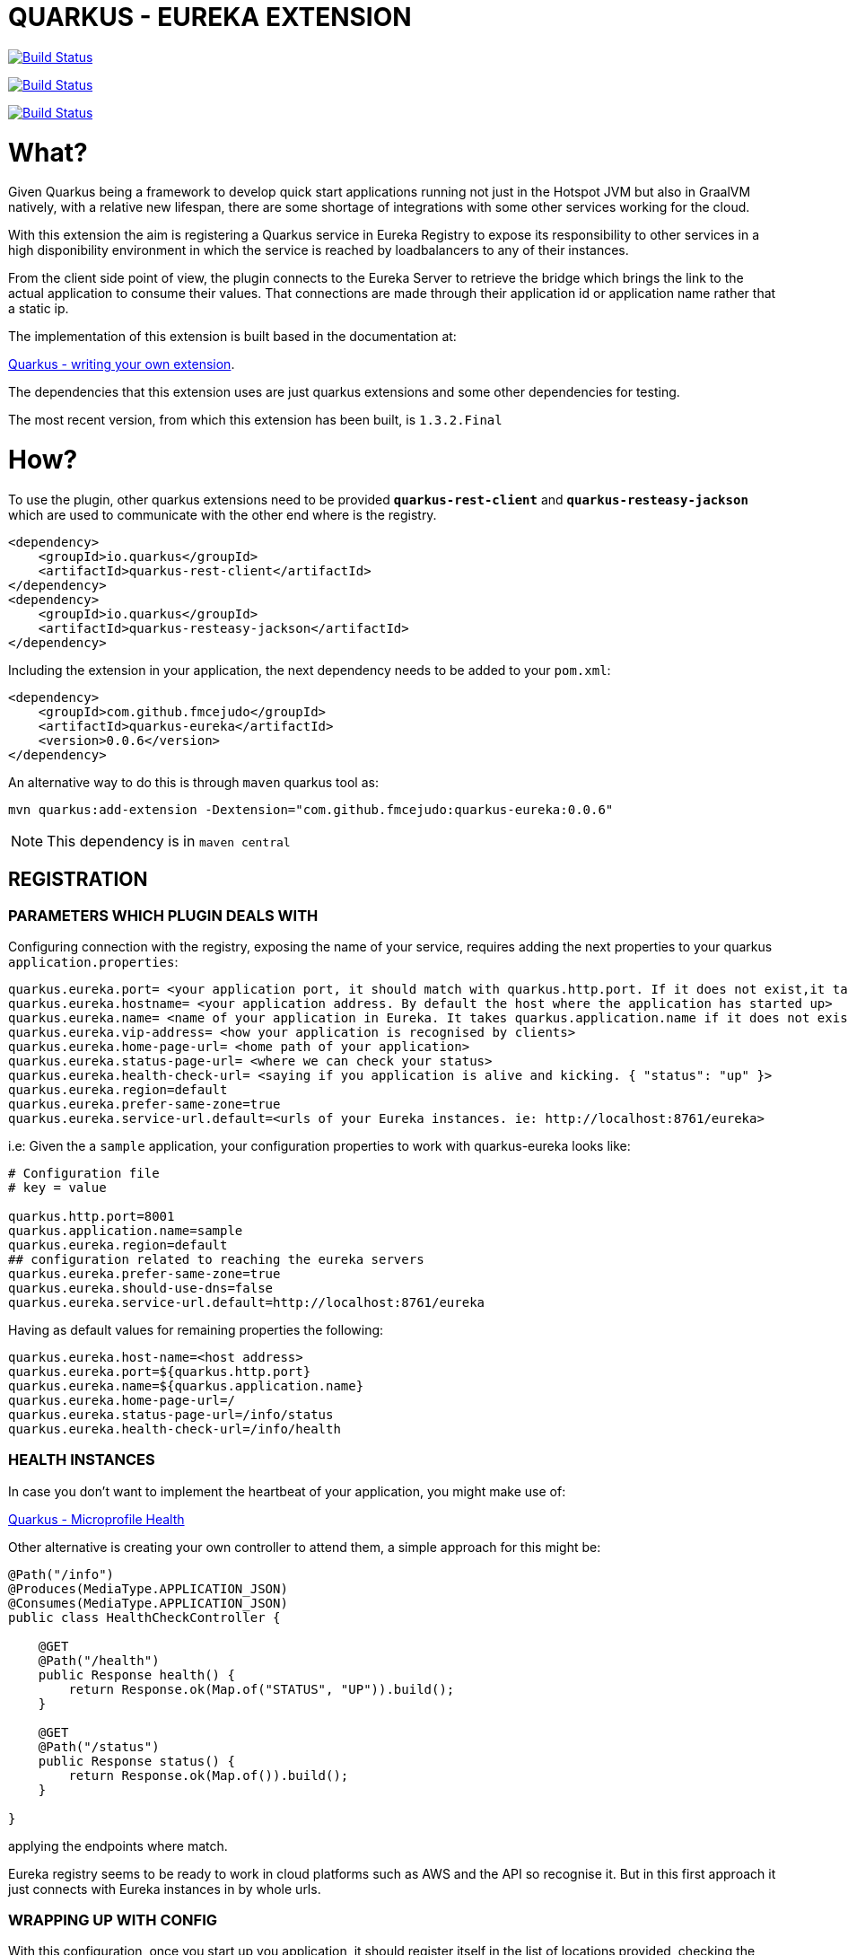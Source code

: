 = QUARKUS - EUREKA EXTENSION

image:https://travis-ci.com/fmcejudo/quarkus-eureka.svg?branch=master["Build Status", link="https://travis-ci.com/fmcejudo/quarkus-eureka"]

image:https://coveralls.io/repos/github/fmcejudo/quarkus-eureka/badge.svg?branch=master["Build Status", link="https://coveralls.io/github/fmcejudo/quarkus-eureka?branch=master"]

image:https://maven-badges.herokuapp.com/maven-central/com.github.fmcejudo/quarkus-eureka-parent/badge.svg["Build Status", link="https://maven-badges.herokuapp.com/maven-central/com.github.fmcejudo/quarkus-eureka-parent"]


= What?


Given Quarkus being a framework to develop quick start applications running not just
in the Hotspot JVM but also in GraalVM natively, with a relative new lifespan, there
are some shortage of integrations with some other services working for the cloud.

With this extension the aim is registering a Quarkus service in Eureka Registry to expose its responsibility to other
services in a high disponibility environment in which the service is reached by loadbalancers to any of their instances.

From the client side point of view, the plugin connects to the Eureka Server to retrieve the bridge which brings the link
to the actual application to consume their values. That connections are made through their application id or application name
rather that a static ip.

The implementation of this extension is built based in the documentation at:

link:https://quarkus.io/guides/extension-authors-guide[Quarkus - writing your own extension, window=_blank].

The dependencies that this extension uses are just quarkus extensions and some other dependencies for testing.

The most recent version, from which this extension has been built, is `1.3.2.Final`

= How?

To use the plugin, other quarkus extensions need to be provided `*quarkus-rest-client*` and `*quarkus-resteasy-jackson*`
which are used to communicate with the other end where is the registry.

[source,xml]
----
<dependency>
    <groupId>io.quarkus</groupId>
    <artifactId>quarkus-rest-client</artifactId>
</dependency>
<dependency>
    <groupId>io.quarkus</groupId>
    <artifactId>quarkus-resteasy-jackson</artifactId>
</dependency>
----

Including the extension in your application, the next dependency needs to be added to your `pom.xml`:

[source,xml]
----
<dependency>
    <groupId>com.github.fmcejudo</groupId>
    <artifactId>quarkus-eureka</artifactId>
    <version>0.0.6</version>
</dependency>
----

An alternative way to do this is through `maven` quarkus tool as:

`mvn quarkus:add-extension -Dextension="com.github.fmcejudo:quarkus-eureka:0.0.6"`


[NOTE]
====
This dependency is in `maven central`
====

== REGISTRATION

=== PARAMETERS WHICH PLUGIN DEALS WITH

Configuring connection with the registry, exposing the name of your service, requires adding the next properties to
your quarkus `application.properties`:

[source,properties]
----
quarkus.eureka.port= <your application port, it should match with quarkus.http.port. If it does not exist,it takes quarkus.http.port>
quarkus.eureka.hostname= <your application address. By default the host where the application has started up>
quarkus.eureka.name= <name of your application in Eureka. It takes quarkus.application.name if it does not exist>
quarkus.eureka.vip-address= <how your application is recognised by clients>
quarkus.eureka.home-page-url= <home path of your application>
quarkus.eureka.status-page-url= <where we can check your status>
quarkus.eureka.health-check-url= <saying if you application is alive and kicking. { "status": "up" }>
quarkus.eureka.region=default
quarkus.eureka.prefer-same-zone=true
quarkus.eureka.service-url.default=<urls of your Eureka instances. ie: http://localhost:8761/eureka>
----

i.e: Given the a `sample` application, your configuration properties to work with quarkus-eureka looks like:

[source,properties]
----
# Configuration file
# key = value

quarkus.http.port=8001
quarkus.application.name=sample
quarkus.eureka.region=default
## configuration related to reaching the eureka servers
quarkus.eureka.prefer-same-zone=true
quarkus.eureka.should-use-dns=false
quarkus.eureka.service-url.default=http://localhost:8761/eureka
----

Having as default values for remaining properties the following:
[source,properties]
----
quarkus.eureka.host-name=<host address>
quarkus.eureka.port=${quarkus.http.port}
quarkus.eureka.name=${quarkus.application.name}
quarkus.eureka.home-page-url=/
quarkus.eureka.status-page-url=/info/status
quarkus.eureka.health-check-url=/info/health
----

=== HEALTH INSTANCES

In case you don't want to implement the heartbeat of your application, you might make use of:

link:https://quarkus.io/guides/health-guide[Quarkus - Microprofile Health]

Other alternative is creating your own controller to attend them, a simple approach for this might be:
[source,java]
----
@Path("/info")
@Produces(MediaType.APPLICATION_JSON)
@Consumes(MediaType.APPLICATION_JSON)
public class HealthCheckController {

    @GET
    @Path("/health")
    public Response health() {
        return Response.ok(Map.of("STATUS", "UP")).build();
    }

    @GET
    @Path("/status")
    public Response status() {
        return Response.ok(Map.of()).build();
    }

}
----

applying the endpoints where match.

Eureka registry seems to be ready to work in cloud platforms such as AWS and the API so recognise it. But in this
first approach it just connects with Eureka instances in by whole urls.

=== WRAPPING UP WITH CONFIG
With this configuration, once you start up you application, it should register itself in the list of locations
provided, checking the healthy of its own in the network and the state of the Eureka service where it is registered.
It keeps checking at the moment every 40 seconds the availability of them, updating the state if feasible.

Bare in mind that Eureka Server is a service which instances need to teach, Eureka Server itself does not ask to instances
about their states.

== EUREKA CLIENT

=== USING `EASILY` THE CLIENT

As client to consume the services posted in Eureka Server, there is a `EurekaClient` class which requests
for services in Eureka Server, bringing one of the `UP` status available and presenting the `WebTarget` configured with
the actual url to the service to link with.

A mechanism has been implemented to select one instance amongst the available ones for the given service, this can be done
as:

[source,java]
----

    @Inject
    @LoadBalanced(type = LoadBalancerType.ROUND_ROBIN)
    public EurekaClient eurekaClient;

----

Being the available ones `ROUND_ROBIN` or `RANDOM`.

This `WebTarget` instance comes from `RestEasy` implementation which is Quarkus compatible.

To request for an endpoint in `sample` application, results in:

[source,java]
----
 return eurekaClient.app("sample")
                .path("/actuator/health")
                .request(MediaType.APPLICATION_JSON_TYPE)
                .get()
                .readEntity(String.class);
----

== CONNECTING TO SECURED EUREKA-SERVERS

In the use case in which your Eureka Server is secure with basic authentication, the way to proceed in your
`application.properties` file is adding the credential as:

[source,properties]
----
quarkus.eureka.service-url.default=http://user:pass@eureka-server/eureka
----

The credentials are added to the request headers in the `Authorization` field with the value encoded as `Basic <base64 value>`

= Why?

The reason to create the extension have been to have other way to make Quarkus openness to use within other services
and the way to keep fit learning other new technologies which spread around the business.

This is nothing but a way to connect Quarkus to the world easily with the guides provided and hopefully one of the
multiple integrations with the services we use as developers to monitoring, tracing and scaling our application,
letting be more reliable for the future of our work.


